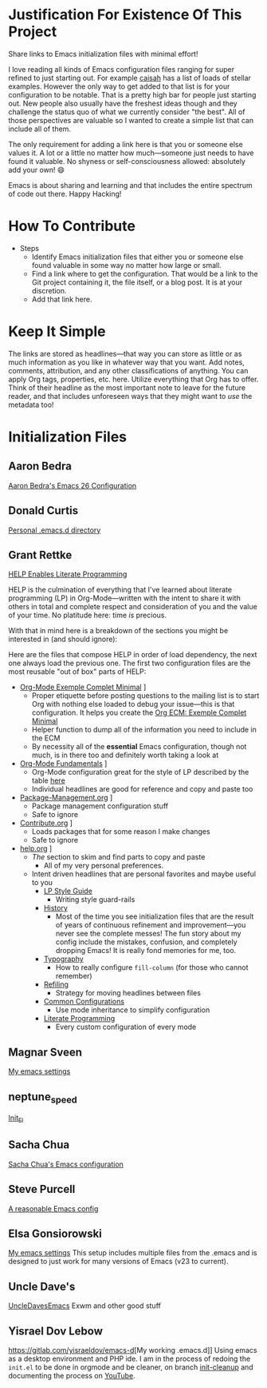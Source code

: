 * Justification For Existence Of This Project

Share links to Emacs initialization files with minimal effort!

I love reading all kinds of Emacs configuration files ranging for super
refined to just starting out. For example [[https://github.com/caisah/emacs.dz][caisah]] has a list of loads of
stellar examples. However the only way to get added to that list is for your
configuration to be notable. That is a pretty high bar for people just
starting out. New people also usually have the freshest ideas though and they
challenge the status quo of what we currently consider "the best". All of
those perspectives are valuable so I wanted to create a simple list that can
include all of them.

The only requirement for adding a link here is that you or someone else values
it. A lot or a little no matter how much—someone just needs to have found it
valuable. No shyness or self-consciousness allowed: absolutely add your own! 😄

Emacs is about sharing and learning and that includes the entire spectrum of
code out there. Happy Hacking!

* How To Contribute

- Steps
  - Identify Emacs initialization files that either you or someone else found
    valuable in some way no matter how large or small.
  - Find a link where to get the configuration. That would be a link to the
    Git project containing it, the file itself, or a blog post. It is at your
    discretion.
  - Add that link here.

* Keep It Simple

The links are stored as headlines—that way you can store as little or as much
information as you like in whatever way that you want. Add notes, comments,
attribution, and any other classifications of anything. You can apply Org
tags, properties, etc. here. Utilize everything that Org has to offer. Think
of their headline as the most important note to leave for the future reader,
and that includes unforeseen ways that they might want to /use/ the metadata
too!

* Initialization Files

** Aaron Bedra

[[http://aaronbedra.com/emacs.d/][Aaron Bedra's Emacs 26 Configuration]]

** Donald Curtis

[[https://github.com/milkypostman/dotemacs][Personal .emacs.d directory]]

** Grant Rettke

[[https://github.com/grettke/help][HELP Enables Literate Programming]]

HELP is the culmination of everything that I've learned about literate
programming (LP) in Org-Mode—written with the intent to share it with others
in total and complete respect and consideration of you and the value of your
time. No platitude here: time /is/ precious.

With that in mind here is a breakdown of the sections you might be interested
in (and should ignore):

Here are the files that compose HELP in order of load dependency, the next one
always load the previous one. The first two configuration files are the most
reusable "out of box" parts of HELP:

- [[https://github.com/grettke/help/blob/master/Org-Mode_Exemple_Complet_Minimal.org][Org-Mode Exemple Complet Minimal]] \rarr [[https://raw.githubusercontent.com/grettke/help/master/.org-mode-ecm.emacs.el][.org-mode-ecm.emacs.el]]
  - Proper etiquette before posting questions to the mailing list is to start
    Org with nothing else loaded to debug your issue—this is that
    configuration. It helps you create the [[https://orgmode.org/worg/org-faq.html#ecm][Org ECM: Exemple Complet Minimal]]
  - Helper function to dump all of the information you need to include in the ECM
  - By necessity all of the *essential* Emacs configuration, though not much, is
    in there too and definitely worth taking a look at
- [[https://github.com/grettke/help/blob/master/Org-Mode_Fundamentals.org][Org-Mode Fundamentals]] \rarr [[https://github.com/grettke/help/blob/master/.org-mode-fundamentals.emacs.el][.org-mode-fundamentals.emacs.el]]
  - Org-Mode configuration great for the style of LP described by the table [[https://github.com/grettke/help/blob/master/Org-Mode_Fundamentals.org#literate-programming][here]]
  - Individual headlines are good for reference and copy and paste too
- [[https://github.com/grettke/help/blob/master/Package-Management.org][Package-Management.org]] \rarr [[https://github.com/grettke/help/blob/master/.org-mode-package-management.emacs.el][.org-mode-package-management.emacs.el]]
  - Package management configuration stuff
  - Safe to ignore
- [[https://github.com/grettke/help/blob/master/Contribute.org][Contribute.org]] \rarr [[https://github.com/grettke/help/blob/master/.org-mode-contribute.emacs.el][.org-mode-contribute.emacs.el]]
  - Loads packages that for some reason I make changes
  - Safe to ignore
- [[https://github.com/grettke/help/blob/master/help.org][help.org]] \rarr [[https://raw.githubusercontent.com/grettke/help/master/.emacs.el][.emacs.el]]
  - /The/ section to skim and find parts to copy and paste
    - All of my very personal preferences.
  - Intent driven headlines that are personal favorites and maybe useful to you
    - [[https://github.com/grettke/help/blob/master/help.org#style-guide][LP Style Guide]]
      - Writing style guard-rails
    - [[https://github.com/grettke/help/blob/master/help.org#history][History]]
      - Most of the time you see initialization files that are the result of
        years of continuous refinement and improvement—you never see the
        complete messes! The fun story about my config include the mistakes,
        confusion, and completely dropping Emacs! It is really fond memories
        for me, too.
    - [[https://github.com/grettke/help/blob/master/help.org#typography][Typography]]
      - How to really configure ~fill-column~ (for those who cannot remember)
    - [[https://github.com/grettke/help/blob/master/help.org#refile][Refiling]]
      - Strategy for moving headlines between files
    - [[https://github.com/grettke/help/blob/master/help.org#common-configurations][Common Configurations]]
      - Use mode inheritance to simplify configuration
    - [[https://github.com/grettke/help/blob/master/help.org#literate-programming][Literate Programming]]
      - Every custom configuration of every mode

** Magnar Sveen

[[https://github.com/magnars/.emacs.d][My emacs settings]]

** neptune_speed

[[https://gitgud.io/neptune_speed/init_el/tree/master][Init_El]]

** Sacha Chua

[[http://pages.sachachua.com/.emacs.d/Sacha.html][Sacha Chua's Emacs configuration]]

** Steve Purcell

[[https://github.com/purcell/emacs.d][A reasonable Emacs config]]

** Elsa Gonsiorowski

[[https://github.com/gonsie/dotfiles/tree/master/emacs][My emacs settings]]
This setup includes multiple files from the .emacs and is designed to just work for many versions of Emacs (v23 to current).

** Uncle Dave's 
[[https://github.com/daedreth/UncleDavesEmacs][UncleDavesEmacs]] Exwm and other good stuff

** Yisrael Dov Lebow

[[https://gitlab.com/yisraeldov/emacs-d]][My working .emacs.d]] Using emacs as a desktop environment and PHP ide. I am in the process of redoing the ~init.el~ to be done in orgmode and be cleaner, on branch [[https://gitlab.com/yisraeldov/emacs-d/tree/init-cleanup][init-cleanup]] and documenting the process on [[https://www.youtube.com/playlist?list=PLrFss89N5XNw8rTgI2fVhSj9Y62TpphFI][YouTube]].
